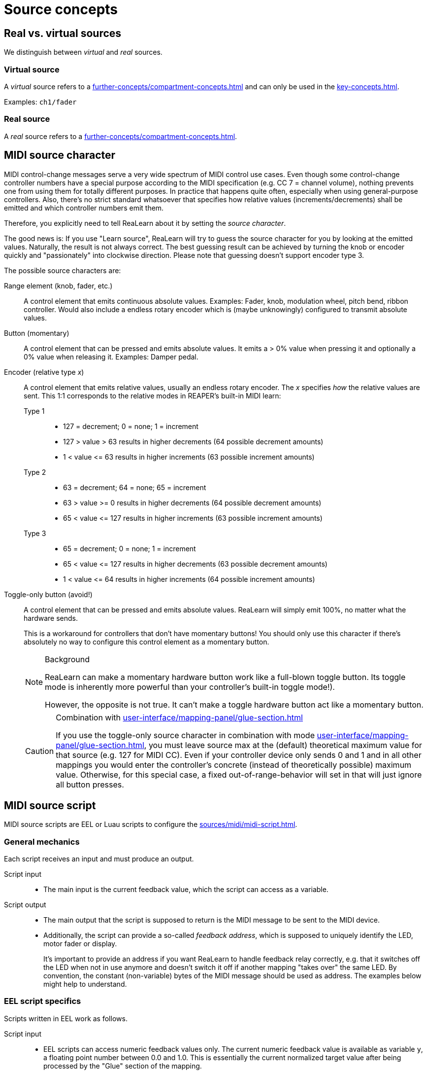 = Source concepts

== Real vs. virtual sources

We distinguish between _virtual_ and _real_ sources.

[[virtual-source]]
=== Virtual source

A _virtual_ source refers to a xref:further-concepts/compartment-concepts.adoc#virtual-control-element[] and can only be used in the xref:key-concepts.adoc#main-compartment[].

Examples: `ch1/fader`

[[real-source]]
=== Real source

A _real_ source refers to a xref:further-concepts/compartment-concepts.adoc#real-control-element[].

[[midi-source-character]]
== MIDI source character

MIDI control-change messages serve a very wide spectrum of MIDI control use cases.
Even though some control-change controller numbers have a special purpose according to the MIDI specification (e.g. CC 7 = channel volume), nothing prevents one from using them for totally different purposes.
In practice that happens quite often, especially when using general-purpose controllers.
Also, there's no strict standard whatsoever that specifies how relative values (increments/decrements) shall be emitted and which controller numbers emit them.

Therefore, you explicitly need to tell ReaLearn about it by setting the _source character_.

The good news is: If you use "Learn source", ReaLearn will try to guess the source character for you by looking at the emitted values.
Naturally, the result is not always correct.
The best guessing result can be achieved by turning the knob or encoder quickly and "passionately" into clockwise direction.
Please note that guessing doesn't support encoder type 3.

The possible source characters are:

Range element (knob, fader, etc.)::
A control element that emits continuous absolute values.
Examples: Fader, knob, modulation wheel, pitch bend, ribbon controller.
Would also include a endless rotary encoder which is (maybe unknowingly) configured to transmit absolute values.

Button (momentary)::
A control element that can be pressed and emits absolute values.
It emits a > 0% value when pressing it and optionally a 0% value when releasing it.
Examples: Damper pedal.

Encoder (relative type _x_)::
A control element that emits relative values, usually an endless rotary encoder.
The _x_ specifies _how_ the relative values are sent.
This 1:1 corresponds to the relative modes in REAPER's built-in MIDI learn:

Type 1:::
* 127 = decrement; 0 = none; 1 = increment
* 127 > value > 63 results in higher decrements (64 possible decrement amounts)
* 1 < value +<=+ 63 results in higher increments (63 possible increment amounts)

Type 2:::
* 63 = decrement; 64 = none; 65 = increment
* 63 > value >= 0 results in higher decrements (64 possible decrement amounts)
* 65 < value +<=+ 127 results in higher increments (63 possible increment amounts)

Type 3:::
* 65 = decrement; 0 = none; 1 = increment
* 65 < value +<=+ 127 results in higher decrements (63 possible decrement amounts)
* 1 < value +<=+ 64 results in higher increments (64 possible increment amounts)

[[toggle-only-button,Toggle-only button]] Toggle-only button (avoid!):: A control element that can be pressed and emits absolute values.
ReaLearn will simply emit 100%, no matter what the hardware sends.
+
This is a workaround for controllers that don't have momentary buttons!
You should only use this character if there's absolutely no way to configure this control element as a momentary button.
+
[NOTE]
.Background
====
ReaLearn can make a momentary hardware button work like a full-blown toggle button.
Its toggle mode is inherently more powerful than your controller's built-in toggle mode!).

However, the opposite is not true.
It can't make a toggle hardware button act like a momentary button.
====
+
[CAUTION]
.Combination with xref:user-interface/mapping-panel/glue-section.adoc#incremental-button[]
====
If you use the toggle-only source character in combination with mode xref:user-interface/mapping-panel/glue-section.adoc#incremental-button[], you must leave source max at the (default) theoretical maximum value for that source (e.g. 127 for MIDI CC).
Even if your controller device only sends 0 and 1 and in all other mappings you would enter the controller's concrete (instead of theoretically possible) maximum value.
Otherwise, for this special case, a fixed out-of-range-behavior will set in that will just ignore all button presses.
====

[[midi-source-script]]
== MIDI source script

MIDI source scripts are EEL or Luau scripts to configure the xref:sources/midi/midi-script.adoc[].

=== General mechanics

Each script receives an input and must produce an output.

Script input::
* The main input is the current feedback value, which the script can access as a variable.

Script output::
* The main output that the script is supposed to return is the MIDI message to be sent to the MIDI device.
* Additionally, the script can provide a so-called _feedback address_, which is supposed to uniquely identify the LED, motor fader or display.
+
It's important to provide an address if you want ReaLearn to handle feedback relay correctly, e.g. that it switches off the LED when not in use anymore and doesn't switch it off if another mapping "takes over" the same LED.
By convention, the constant (non-variable) bytes of the MIDI message should be used as address.
The examples below might help to understand.

=== EEL script specifics

Scripts written in EEL work as follows.

Script input::
* EEL scripts can access numeric feedback values only.
The current numeric feedback value is available as variable `y`, a floating point number between 0.0 and 1.0. This is essentially the current normalized target value after being processed by the "Glue" section of the mapping.

Script output::
* In order to provide the output MIDI message, you must assign the raw bytes of that message to subsequent slots of the EEL script's virtual local address space (by indexing via brackets) *and*
set the variable `msg_size` to the number of bytes to be sent.
If you forget the latter step, nothing will be sent because that variable defaults to zero!
* In order to provide the address, simply assign an appropriate number to the `address` variable.

.Creating a 3-byte MIDI message
====
[source,eel]
----
address = 0x4bb0;
msg_size = 3;
0[] = 0xb0;
1[] = 0x4b;
2[] = y * 64;
----
====

=== Luau script specifics

Scripts written in Luau work as follows.

Script input::
* Luau scripts can access numeric, text and dynamic feedback values.
* Here's the list of input variables:
`y`::: The feedback value, either numeric (`type(y) == "number"`) or text (`type(y) == "string")`.
`context.feedback_event.color`::: The color as set in the xref:user-interface/mapping-panel/glue-section.adoc#glue-section[] section.
Either the default color (`== nil`) or an RGB color (table with properties `r`, `g` and `b`).
`context.feedback_event.background_color`::: The background color.

Script output::
* A Luau script can even generate multiple output messages.
* You need to return a table which contains the following keys:
`address`::: The feedback address.
`messages`::: An array containing all the messages, where each message itself is an array contaning the message bytes.

.Creating a 3-byte MIDI message, assuming that `y` is a numeric normalized value.
====
[source,lua]
----
return {
    address = 0x4bb0,
    messages = {
        { 0xb0, 0x4b, math.floor(y * 10) }
    }
}
----
====

.Creating a MIDI sys-ex message that changes the color of some fictional device LED/display.
====
[source,lua]
----
local color = context.feedback_event.color
if color == nil then
    -- This means no specific color is set. Choose whatever you need.
    color = { r = 0, g = 0, b = 0 }
end
return {
    address = 0x4b,
    -- Whatever messages your device needs to set that color.
    messages = {
        { 0xf0, 0x02, 0x4b, color.r, color.g, color.b, 0xf7 }
    }
}
----
====

.Creating a 3-byte MIDI message, assuming that `y` is a text value.
====
[source,lua]
----
local lookup_table = {
    playing = 5,
    stopped = 6,
    paused = 7,
}
return {
    messages = {
        { 0xb0, 0x4b, lookup_table[y] or 0 }
    }
}
----
====

[TIP]
====

Please note that this kind of simple mapping from text values to integer numbers doesn't need a script.
You can use the `feedback_value_table` xref:user-interface/mapping-panel/glue-section.adoc#glue-section[] property instead, which can only be set via API though.
Do a full-text search for `feedback_value_table` in directory `resources/controller-presets`  of the link:https://github.com/helgoboss/realearn[ReaLearn source code] to find usage examples.
====

You can share code between multiple MIDI scripts by using xref:further-concepts/compartment-concepts.adoc#compartment-wide-lua-code[], with the following limitations (which hopefully will be lifted over time):

* The shared code is not yet available to the Lua code editor window.
That means writing `require("compartment")` will evaluate to `nil` in the editor.
You might see a corresponding error message when the editor tries to compile your code.

[[osc-feedback-arguments-expression]]
== OSC feedback arguments expression

This expression is used to enable for more flexible feedback for the xref:sources/osc.adoc[].

It allows you to define exactly which feedback value is sent at which argument position.
If this field is non-empty, the argument type will be ignored for the xref:key-concepts.adoc#feedback[] direction.

The format of this field is very simple: You enter feedback value property keys separated by spaces.
Each entered property key corresponds to one argument position.

.Custom feedback with 2 arguments
====
If you want ReaLearn to send the current feedback value in text form at argument 1 and the color (see xref:user-interface/mapping-panel/glue-section.adoc#feedback-style[]) as RRGGBB string at argument 2, you would enter:

----
value.string style.color.rrggbb
----
====

The following properties are available:

[cols="m,m,1"]
|===
| Property | Type | Description

|
value.float
|
Float
|
Numeric feedback value interpreted as float

|
value.double
|
Double
|
Numeric feedback value interpreted as double

|
value.bool
|
Bool
|
Numeric feedback interpreted as bool (on/off only)

|
value.string
|
String
|
Numeric or textual feedback value formatted as string


|
style.color.rrggbb
|
String
|
Feedback value color formatted as RRGGBB string


|
style.background_color.rrggbb
|
String
|
Feedback value background color formatted as RRGGBB string



|
style.color
|
Color
|
Feedback value color as native OSC color


|
style.background_color
|
Color
|
Feedback value background color as native OSC color


|
nil
|
Nil
|
Nil value

|
inf
|
Infinity
|
Infinity value
|===
